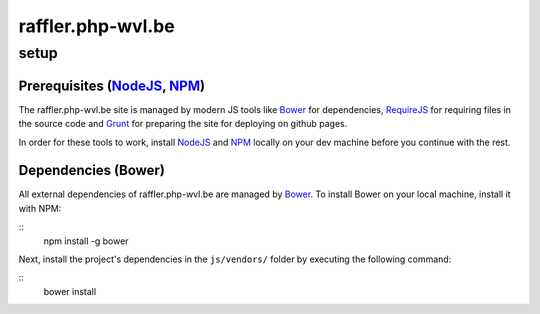 raffler.php-wvl.be
==================

setup
-----

Prerequisites (`NodeJS`_, `NPM`_)
.....

The raffler.php-wvl.be site is managed by modern JS tools like `Bower`_ for dependencies, `RequireJS`_ for requiring files in the source code and `Grunt`_ for preparing the site for deploying on github pages.

In order for these tools to work, install `NodeJS`_ and `NPM`_ locally on your dev machine before you continue with the rest.

Dependencies (Bower)
.....

All external dependencies of raffler.php-wvl.be are managed by `Bower`_. To install Bower on your local machine, install it with NPM:

::
    npm install -g bower

Next, install the project's dependencies in the ``js/vendors/`` folder by executing the following command:


::
    bower install



.. _NodeJS: http://nodejs.org/
.. _NPM: https://www.npmjs.com/
.. _Bower: http://bower.io/
.. _RequireJS: http://www.requirejs.org/
.. _Grunt: http://gruntjs.com
